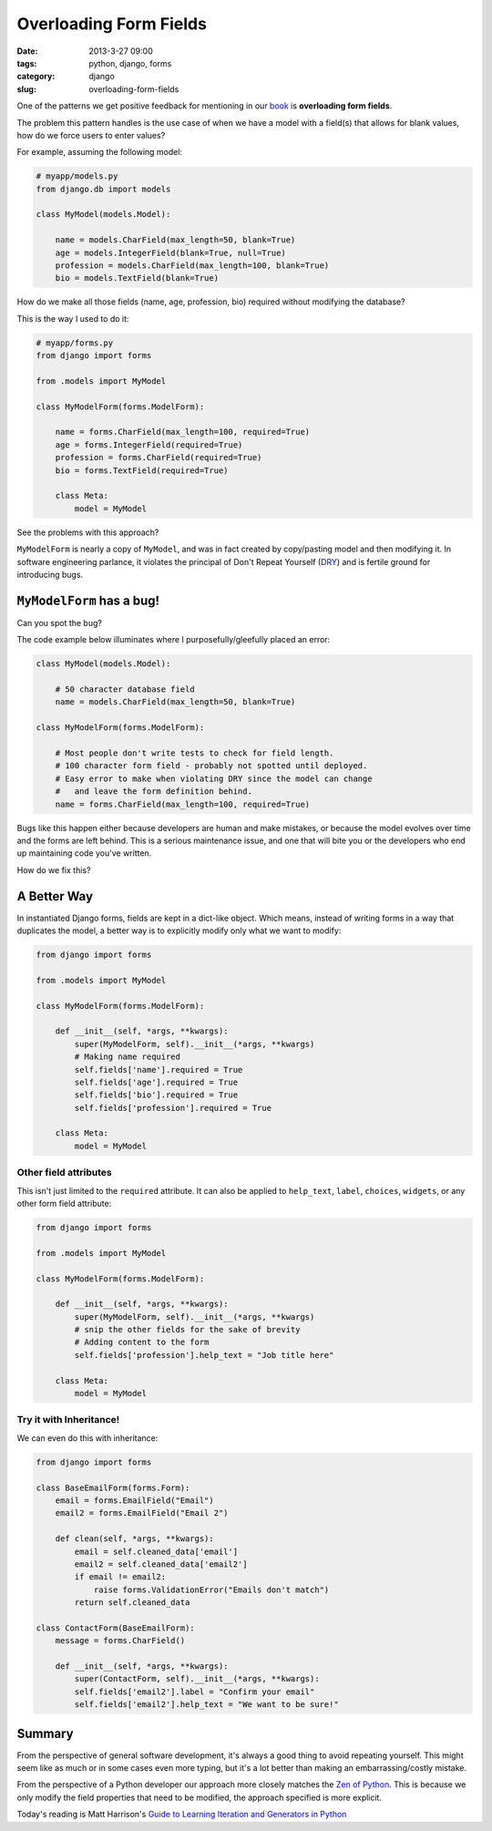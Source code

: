 ==============================
Overloading Form Fields
==============================

:date: 2013-3-27 09:00
:tags: python, django, forms
:category: django
:slug: overloading-form-fields

One of the patterns we get positive feedback for mentioning in our book_ is **overloading form fields**.

The problem this pattern handles is the use case of when we have a model with a field(s) that allows for blank values, how do we force users to enter values? 

For example, assuming the following model:

.. code-block:: python

    # myapp/models.py
    from django.db import models

    class MyModel(models.Model):

        name = models.CharField(max_length=50, blank=True)
        age = models.IntegerField(blank=True, null=True)
        profession = models.CharField(max_length=100, blank=True)
        bio = models.TextField(blank=True)
        
How do we make all those fields (name, age, profession, bio) required without modifying the database?

This is the way I used to do it:

.. code-block:: python

    # myapp/forms.py
    from django import forms

    from .models import MyModel

    class MyModelForm(forms.ModelForm):

        name = forms.CharField(max_length=100, required=True)
        age = forms.IntegerField(required=True)
        profession = forms.CharField(required=True)
        bio = forms.TextField(required=True)

        class Meta:
            model = MyModel

See the problems with this approach? 

``MyModelForm`` is nearly a copy of ``MyModel``, and was in fact created by copy/pasting model and then modifying it. In software engineering parlance, it violates the principal of Don't Repeat Yourself (DRY_) and is fertile ground for introducing bugs.

``MyModelForm`` has a bug!
============================

Can you spot the bug? 

The code example below illuminates where I purposefully/gleefully placed an error:

.. code-block:: python

    class MyModel(models.Model):

        # 50 character database field
        name = models.CharField(max_length=50, blank=True)

    class MyModelForm(forms.ModelForm):

        # Most people don't write tests to check for field length.
        # 100 character form field - probably not spotted until deployed.
        # Easy error to make when violating DRY since the model can change
        #   and leave the form definition behind.
        name = forms.CharField(max_length=100, required=True)

Bugs like this happen either because developers are human and make mistakes, or because the model evolves over time and the forms are left behind. This is a serious maintenance issue, and one that will bite you or the developers who end up maintaining code you've written.

How do we fix this?

A Better Way
==============

In instantiated Django forms, fields are kept in a dict-like object. Which means, instead of writing forms in a way that duplicates the model, a better way is to explicitly modify only what we want to modify:

.. code-block:: python

    from django import forms

    from .models import MyModel

    class MyModelForm(forms.ModelForm):

        def __init__(self, *args, **kwargs):
            super(MyModelForm, self).__init__(*args, **kwargs)
            # Making name required
            self.fields['name'].required = True
            self.fields['age'].required = True
            self.fields['bio'].required = True
            self.fields['profession'].required = True

        class Meta:
            model = MyModel
            
Other field attributes
---------------------------

This isn't just limited to the ``required`` attribute. It can also be applied to ``help_text``, ``label``, ``choices``, ``widgets``, or any other form field attribute:

.. code-block:: python

    from django import forms

    from .models import MyModel

    class MyModelForm(forms.ModelForm):

        def __init__(self, *args, **kwargs):
            super(MyModelForm, self).__init__(*args, **kwargs)
            # snip the other fields for the sake of brevity
            # Adding content to the form
            self.fields['profession'].help_text = "Job title here"

        class Meta:
            model = MyModel

Try it with Inheritance!
--------------------------

We can even do this with inheritance:

.. code-block:: python

    from django import forms

    class BaseEmailForm(forms.Form):
        email = forms.EmailField("Email")
        email2 = forms.EmailField("Email 2")
        
        def clean(self, *args, **kwargs):
            email = self.cleaned_data['email']
            email2 = self.cleaned_data['email2']
            if email != email2:
                raise forms.ValidationError("Emails don't match")
            return self.cleaned_data

    class ContactForm(BaseEmailForm):
        message = forms.CharField()

        def __init__(self, *args, **kwargs):
            super(ContactForm, self).__init__(*args, **kwargs):
            self.fields['email2'].label = "Confirm your email"
            self.fields['email2'].help_text = "We want to be sure!"

Summary
=========

From the perspective of general software development, it's always a good thing to avoid repeating yourself. This might seem like as much or in some cases even more typing, but it's a lot better than making an embarrassing/costly mistake. 

From the perspective of a Python developer our approach more closely matches the `Zen of Python`_. This is because we only modify the field properties that need to be modified, the approach specified is more explicit.

Today's reading is Matt Harrison's `Guide to Learning Iteration and Generators in Python`_

.. _DRY: http://en.wikipedia.org/wiki/Don%27t_repeat_yourself
.. _book: https://django.2scoops.org/
.. _`Zen of Python`: http://www.python.org/dev/peps/pep-0020/
.. _`Guide to Learning Iteration and Generators in Python`: http://www.amazon.com/Guide-Learning-Iteration-Generators-ebook/dp/B007JR4FCQ/?ie=UTF8&qid=1364400929&sr=1-5&tag=cn-001-20